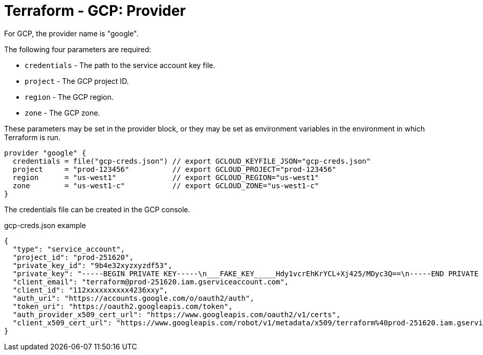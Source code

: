 = Terraform - GCP: Provider

For GCP, the provider name is "google".

The following four parameters are required:

* `credentials` - The path to the service account key file.
* `project` - The GCP project ID.
* `region` - The GCP region.
* `zone` - The GCP zone.

These parameters may be set in the provider block, or they may be set as environment variables in the environment in which Terraform is run.

[source,hcl]
----
provider "google" {
  credentials = file("gcp-creds.json") // export GCLOUD_KEYFILE_JSON="gcp-creds.json"
  project     = "prod-123456"          // export GCLOUD_PROJECT="prod-123456"
  region      = "us-west1"             // export GCLOUD_REGION="us-west1"
  zone        = "us-west1-c"           // export GCLOUD_ZONE="us-west1-c"
}
----

The credentials file can be created in the GCP console.

.gcp-creds.json example
[source,json]
----
{
  "type": "service_account",
  "project_id": "prod-251620",
  "private_key_id": "9b4e32xyzxyzdf53",
  "private_key": "-----BEGIN PRIVATE KEY-----\n___FAKE_KEY_____Hdy1vcrEhKrYCL+Xj425/MDyc3Q==\n-----END PRIVATE KEY-----\n",
  "client_email": "terraform@prod-251620.iam.gserviceaccount.com",
  "client_id": "112xxxxxxxxxx4236xxy",
  "auth_uri": "https://accounts.google.com/o/oauth2/auth",
  "token_uri": "https://oauth2.googleapis.com/token",
  "auth_provider_x509_cert_url": "https://www.googleapis.com/oauth2/v1/certs",
  "client_x509_cert_url": "https://www.googleapis.com/robot/v1/metadata/x509/terraform%40prod-251620.iam.gserviceaccount.com"
}
----
